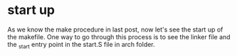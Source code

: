 * start up
As we know the make procedure in last post, now let's see the start up of the makefile. One way to go through this process is to see the linker file and the _start entry point in the start.S file in arch folder.
** 
